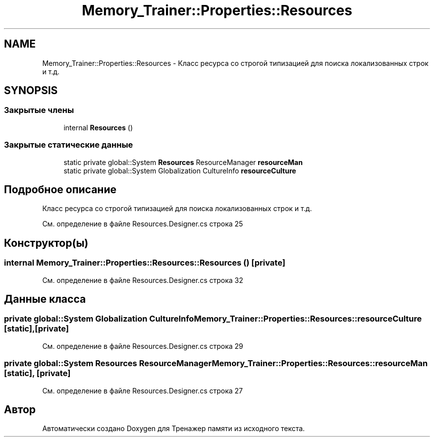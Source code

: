.TH "Memory_Trainer::Properties::Resources" 3 "Вс 8 Дек 2019" "Тренажер памяти" \" -*- nroff -*-
.ad l
.nh
.SH NAME
Memory_Trainer::Properties::Resources \- Класс ресурса со строгой типизацией для поиска локализованных строк и т\&.д\&.  

.SH SYNOPSIS
.br
.PP
.SS "Закрытые члены"

.in +1c
.ti -1c
.RI "internal \fBResources\fP ()"
.br
.in -1c
.SS "Закрытые статические данные"

.in +1c
.ti -1c
.RI "static private global::System \fBResources\fP ResourceManager \fBresourceMan\fP"
.br
.ti -1c
.RI "static private global::System Globalization CultureInfo \fBresourceCulture\fP"
.br
.in -1c
.SH "Подробное описание"
.PP 
Класс ресурса со строгой типизацией для поиска локализованных строк и т\&.д\&. 


.PP
См\&. определение в файле Resources\&.Designer\&.cs строка 25
.SH "Конструктор(ы)"
.PP 
.SS "internal Memory_Trainer::Properties::Resources::Resources ()\fC [private]\fP"

.PP
См\&. определение в файле Resources\&.Designer\&.cs строка 32
.SH "Данные класса"
.PP 
.SS "private global::System Globalization CultureInfo Memory_Trainer::Properties::Resources::resourceCulture\fC [static]\fP, \fC [private]\fP"

.PP
См\&. определение в файле Resources\&.Designer\&.cs строка 29
.SS "private global::System \fBResources\fP ResourceManager Memory_Trainer::Properties::Resources::resourceMan\fC [static]\fP, \fC [private]\fP"

.PP
См\&. определение в файле Resources\&.Designer\&.cs строка 27

.SH "Автор"
.PP 
Автоматически создано Doxygen для Тренажер памяти из исходного текста\&.
